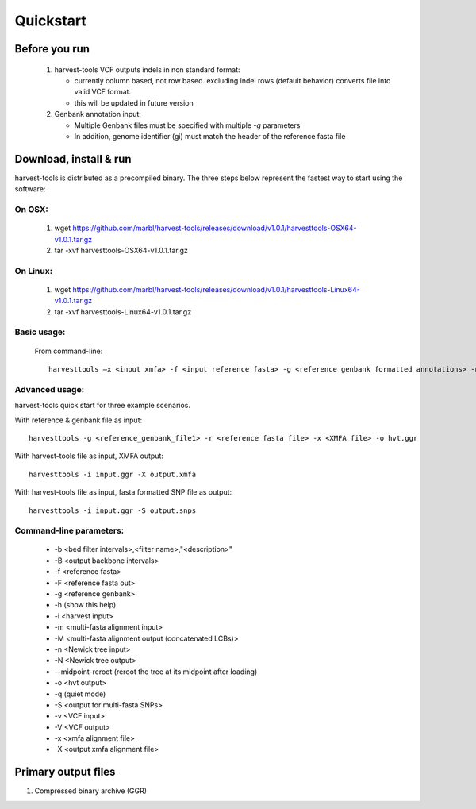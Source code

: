 Quickstart
==========

Before you run
--------------
   1. harvest-tools VCF outputs indels in non standard format:
   
      * currently column based, not row based. excluding indel rows (default behavior) converts file into valid VCF format.
      * this will be updated in future version
       
   2. Genbank annotation input:
   
      * Multiple Genbank files must be specified with multiple `-g` parameters
      * In addition, genome identifier (gi) must match the header of the reference fasta file
       
Download, install & run
-----------------------
harvest-tools is distributed as a precompiled binary. The three steps below represent the fastest way to start using the software:

On OSX:
"""""""
  1. wget https://github.com/marbl/harvest-tools/releases/download/v1.0.1/harvesttools-OSX64-v1.0.1.tar.gz
  2. tar -xvf harvesttools-OSX64-v1.0.1.tar.gz

On Linux:
"""""""""

  1. wget https://github.com/marbl/harvest-tools/releases/download/v1.0.1/harvesttools-Linux64-v1.0.1.tar.gz
  2. tar -xvf harvesttools-Linux64-v1.0.1.tar.gz

Basic usage:
""""""""""""

  From command-line::
  
     harvesttools –x <input xmfa> -f <input reference fasta> -g <reference genbank formatted annotations> -n <newick formatted tree>

Advanced usage:
"""""""""""""""

harvest-tools quick start for three example scenarios.

With reference & genbank file as input::
   
   harvesttools -g <reference_genbank_file1> -r <reference fasta file> -x <XMFA file> -o hvt.ggr 

With harvest-tools file as input, XMFA output::
   
   harvesttools -i input.ggr -X output.xmfa
 
With harvest-tools file as input, fasta formatted SNP file as output::
   
   harvesttools -i input.ggr -S output.snps

Command-line parameters:
"""""""""""""""""""""""""
   - -b <bed filter intervals>,<filter name>,"<description>"
   - -B <output backbone intervals>
   - -f <reference fasta>
   - -F <reference fasta out>
   - -g <reference genbank>
   - -h (show this help)
   - -i <harvest input>
   - -m <multi-fasta alignment input>
   - -M <multi-fasta alignment output (concatenated LCBs)>
   - -n <Newick tree input>
   - -N <Newick tree output>
   - --midpoint-reroot (reroot the tree at its midpoint after loading)
   - -o <hvt output>
   - -q (quiet mode)
   - -S <output for multi-fasta SNPs>
   - -v <VCF input>
   - -V <VCF output>
   - -x <xmfa alignment file>
   - -X <output xmfa alignment file>

Primary output files
-------------

#. Compressed binary archive (GGR)





